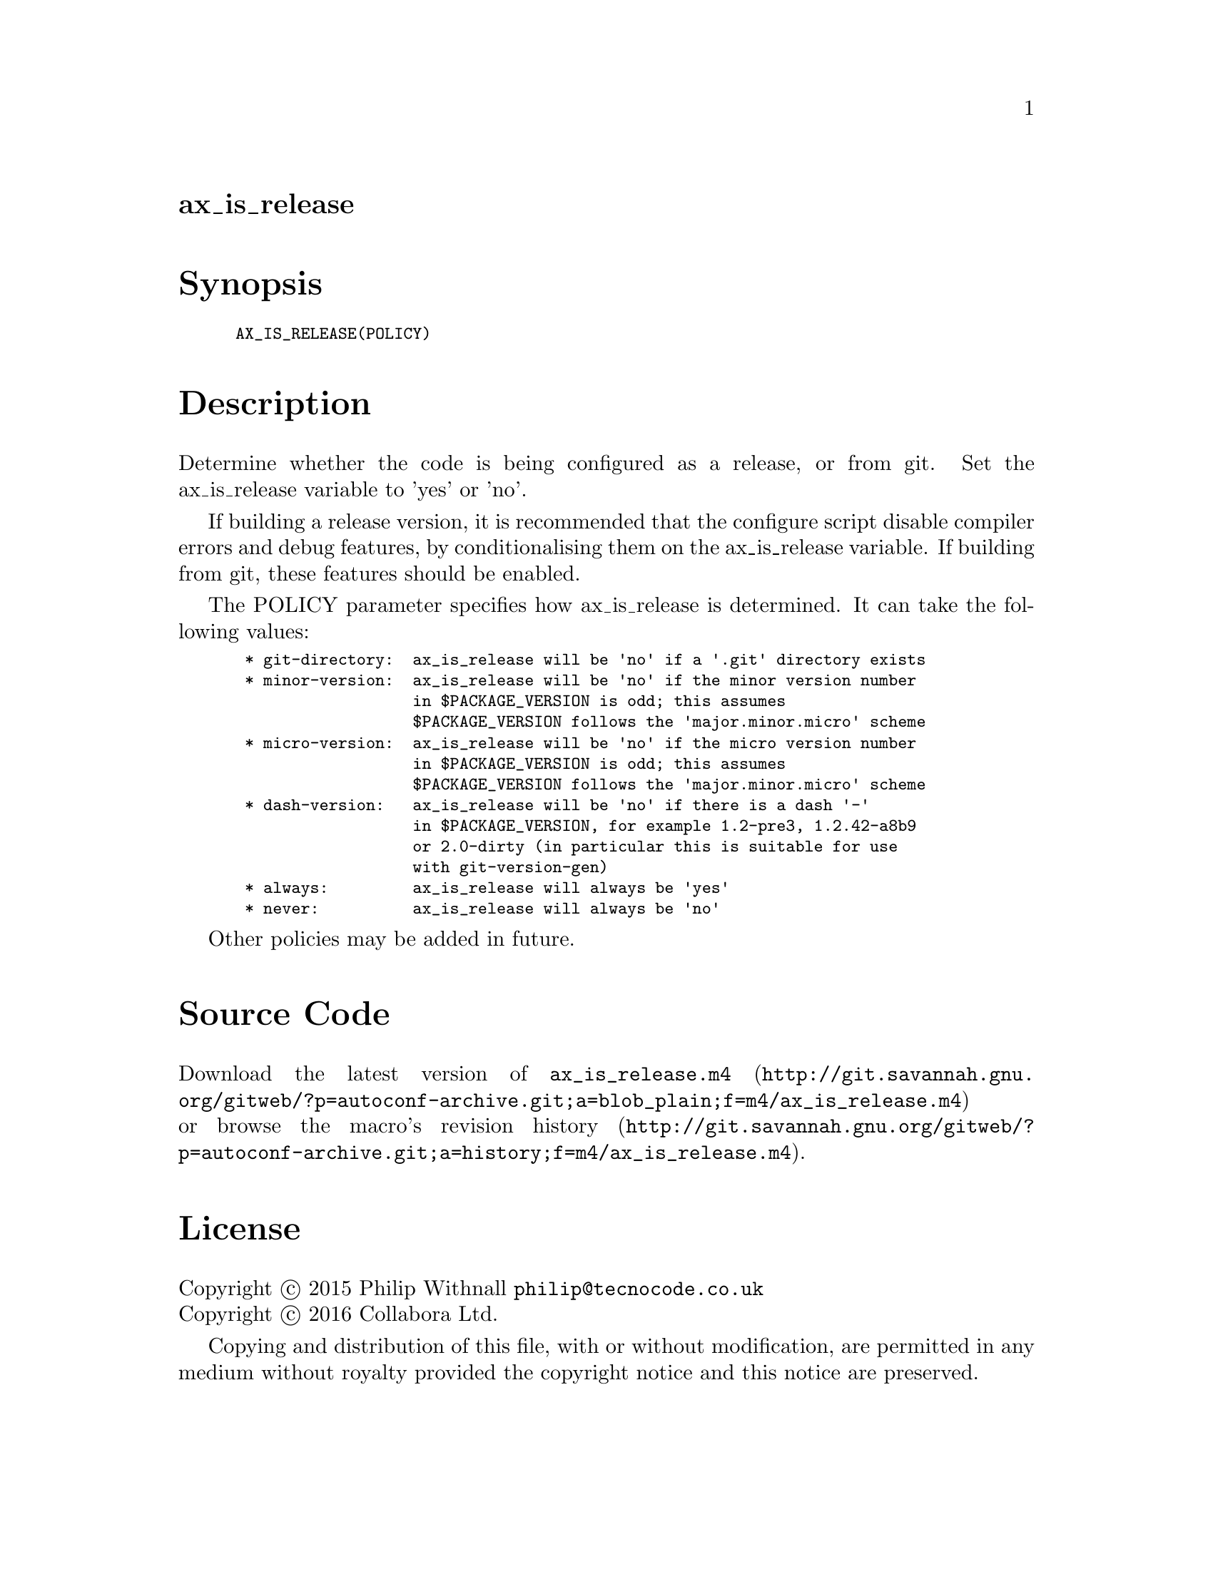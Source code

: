 @node ax_is_release
@unnumberedsec ax_is_release

@majorheading Synopsis

@smallexample
AX_IS_RELEASE(POLICY)
@end smallexample

@majorheading Description

Determine whether the code is being configured as a release, or from
git. Set the ax_is_release variable to 'yes' or 'no'.

If building a release version, it is recommended that the configure
script disable compiler errors and debug features, by conditionalising
them on the ax_is_release variable.  If building from git, these
features should be enabled.

The POLICY parameter specifies how ax_is_release is determined. It can
take the following values:

@smallexample
 * git-directory:  ax_is_release will be 'no' if a '.git' directory exists
 * minor-version:  ax_is_release will be 'no' if the minor version number
                   in $PACKAGE_VERSION is odd; this assumes
                   $PACKAGE_VERSION follows the 'major.minor.micro' scheme
 * micro-version:  ax_is_release will be 'no' if the micro version number
                   in $PACKAGE_VERSION is odd; this assumes
                   $PACKAGE_VERSION follows the 'major.minor.micro' scheme
 * dash-version:   ax_is_release will be 'no' if there is a dash '-'
                   in $PACKAGE_VERSION, for example 1.2-pre3, 1.2.42-a8b9
                   or 2.0-dirty (in particular this is suitable for use
                   with git-version-gen)
 * always:         ax_is_release will always be 'yes'
 * never:          ax_is_release will always be 'no'
@end smallexample

Other policies may be added in future.

@majorheading Source Code

Download the
@uref{http://git.savannah.gnu.org/gitweb/?p=autoconf-archive.git;a=blob_plain;f=m4/ax_is_release.m4,latest
version of @file{ax_is_release.m4}} or browse
@uref{http://git.savannah.gnu.org/gitweb/?p=autoconf-archive.git;a=history;f=m4/ax_is_release.m4,the
macro's revision history}.

@majorheading License

@w{Copyright @copyright{} 2015 Philip Withnall @email{philip@@tecnocode.co.uk}} @* @w{Copyright @copyright{} 2016 Collabora Ltd.}

Copying and distribution of this file, with or without modification, are
permitted in any medium without royalty provided the copyright notice
and this notice are preserved.

